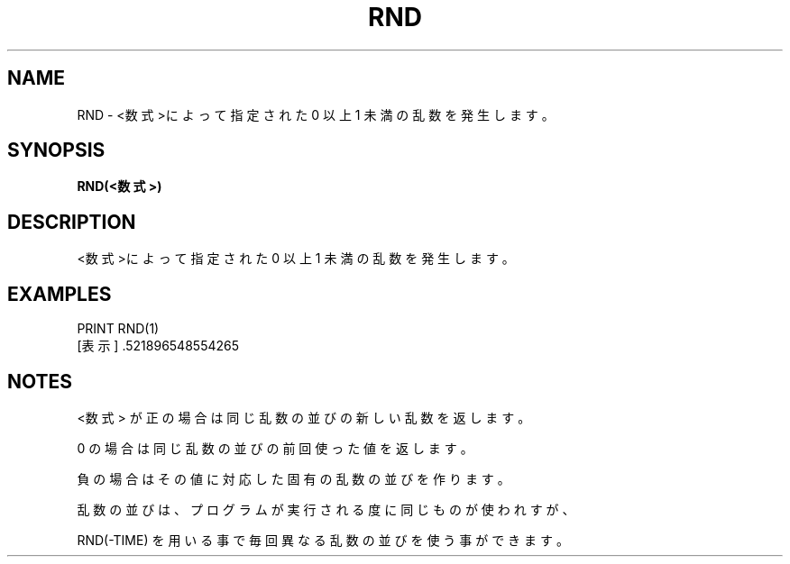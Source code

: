 .TH "RND" "1" "2025-05-29" "MSX-BASIC" "User Commands"
.SH NAME
RND \- <数式>によって指定された 0 以上 1 未満の乱数を発生します。

.SH SYNOPSIS
.B RND(<数式>)

.SH DESCRIPTION
.PP
<数式>によって指定された 0 以上 1 未満の乱数を発生します。

.SH EXAMPLES
.PP
PRINT RND(1)
 [表示] .521896548554265

.SH NOTES
.PP
.PP
<数式> が正の場合は同じ乱数の並びの新しい乱数を返します。
.PP
0 の場合は同じ乱数の並びの前回使った値を返します。
.PP
負の場合はその値に対応した固有の乱数の並びを作ります。
.PP
乱数の並びは、プログラムが実行される度に同じものが使われすが、
.PP
RND(-TIME) を用いる事で毎回異なる乱数の並びを使う事ができます。